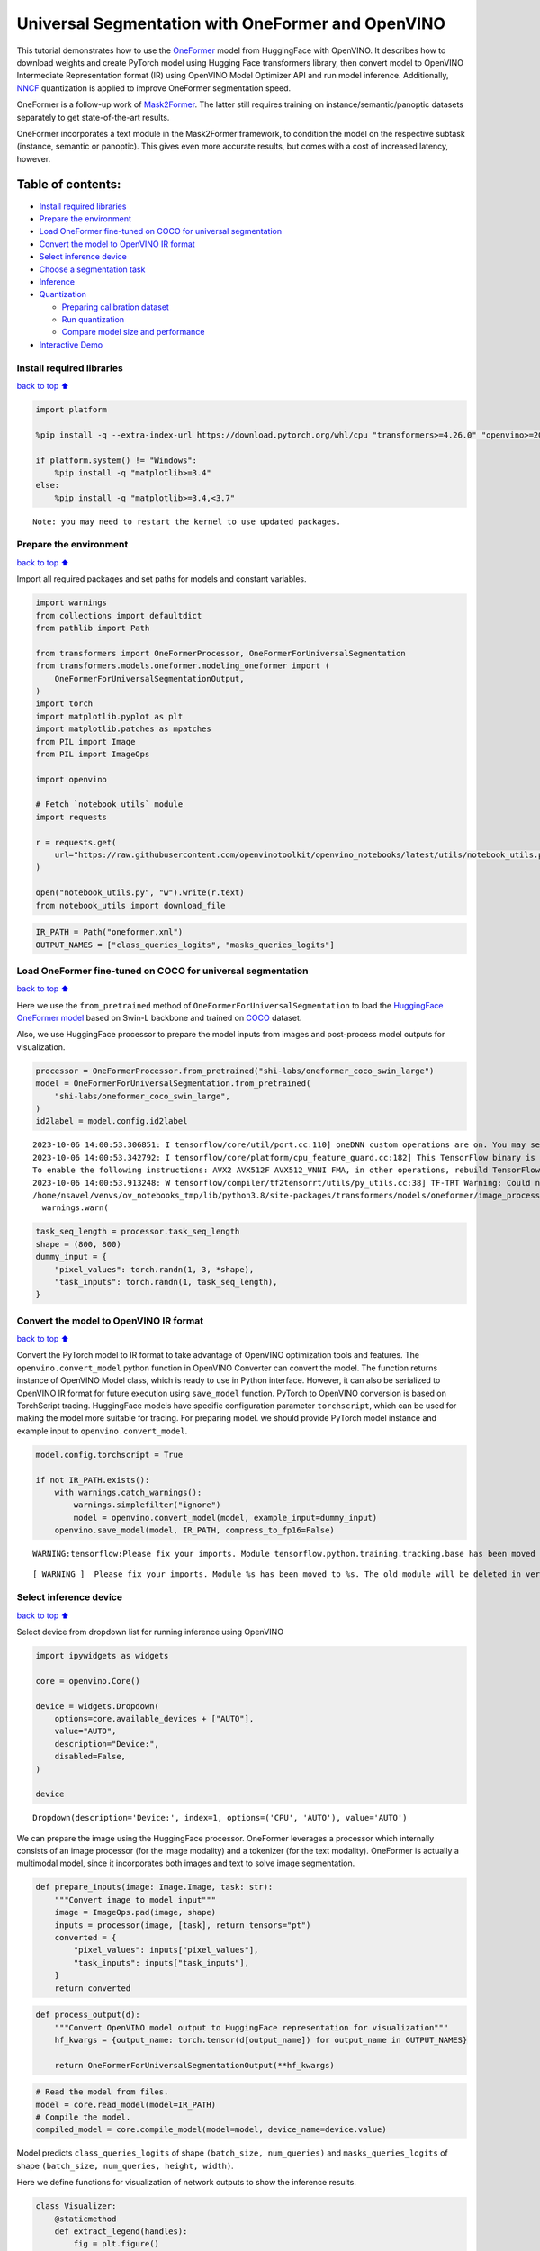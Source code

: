 Universal Segmentation with OneFormer and OpenVINO
==================================================

This tutorial demonstrates how to use the
`OneFormer <https://arxiv.org/abs/2211.06220>`__ model from HuggingFace
with OpenVINO. It describes how to download weights and create PyTorch
model using Hugging Face transformers library, then convert model to
OpenVINO Intermediate Representation format (IR) using OpenVINO Model
Optimizer API and run model inference. Additionally,
`NNCF <https://github.com/openvinotoolkit/nncf/>`__ quantization is
applied to improve OneFormer segmentation speed.

|image0|

OneFormer is a follow-up work of
`Mask2Former <https://arxiv.org/abs/2112.01527>`__. The latter still
requires training on instance/semantic/panoptic datasets separately to
get state-of-the-art results.

OneFormer incorporates a text module in the Mask2Former framework, to
condition the model on the respective subtask (instance, semantic or
panoptic). This gives even more accurate results, but comes with a cost
of increased latency, however.

.. |image0| image:: https://huggingface.co/datasets/huggingface/documentation-images/resolve/main/transformers/model_doc/oneformer_architecture.png

Table of contents:
^^^^^^^^^^^^^^^^^^

-  `Install required libraries <#install-required-libraries>`__
-  `Prepare the environment <#prepare-the-environment>`__
-  `Load OneFormer fine-tuned on COCO for universal
   segmentation <#load-oneformer-fine-tuned-on-coco-for-universal-segmentation>`__
-  `Convert the model to OpenVINO IR
   format <#convert-the-model-to-openvino-ir-format>`__
-  `Select inference device <#select-inference-device>`__
-  `Choose a segmentation task <#choose-a-segmentation-task>`__
-  `Inference <#inference>`__
-  `Quantization <#quantization>`__

   -  `Preparing calibration dataset <#preparing-calibration-dataset>`__
   -  `Run quantization <#run-quantization>`__
   -  `Compare model size and
      performance <#compare-model-size-and-performance>`__

-  `Interactive Demo <#interactive-demo>`__

Install required libraries
--------------------------

`back to top ⬆️ <#table-of-contents>`__

.. code:: ipython3

    import platform
    
    %pip install -q --extra-index-url https://download.pytorch.org/whl/cpu "transformers>=4.26.0" "openvino>=2023.1.0" "nncf>=2.7.0" "gradio>=4.19" "torch>=2.1" scipy ipywidgets Pillow tqdm
    
    if platform.system() != "Windows":
        %pip install -q "matplotlib>=3.4"
    else:
        %pip install -q "matplotlib>=3.4,<3.7"


.. parsed-literal::

    Note: you may need to restart the kernel to use updated packages.


Prepare the environment
-----------------------

`back to top ⬆️ <#table-of-contents>`__

Import all required packages and set paths for models and constant
variables.

.. code:: ipython3

    import warnings
    from collections import defaultdict
    from pathlib import Path
    
    from transformers import OneFormerProcessor, OneFormerForUniversalSegmentation
    from transformers.models.oneformer.modeling_oneformer import (
        OneFormerForUniversalSegmentationOutput,
    )
    import torch
    import matplotlib.pyplot as plt
    import matplotlib.patches as mpatches
    from PIL import Image
    from PIL import ImageOps
    
    import openvino
    
    # Fetch `notebook_utils` module
    import requests
    
    r = requests.get(
        url="https://raw.githubusercontent.com/openvinotoolkit/openvino_notebooks/latest/utils/notebook_utils.py",
    )
    
    open("notebook_utils.py", "w").write(r.text)
    from notebook_utils import download_file

.. code:: ipython3

    IR_PATH = Path("oneformer.xml")
    OUTPUT_NAMES = ["class_queries_logits", "masks_queries_logits"]

Load OneFormer fine-tuned on COCO for universal segmentation
------------------------------------------------------------

`back to top ⬆️ <#table-of-contents>`__

Here we use the ``from_pretrained`` method of
``OneFormerForUniversalSegmentation`` to load the `HuggingFace OneFormer
model <https://huggingface.co/docs/transformers/model_doc/oneformer>`__
based on Swin-L backbone and trained on
`COCO <https://cocodataset.org/>`__ dataset.

Also, we use HuggingFace processor to prepare the model inputs from
images and post-process model outputs for visualization.

.. code:: ipython3

    processor = OneFormerProcessor.from_pretrained("shi-labs/oneformer_coco_swin_large")
    model = OneFormerForUniversalSegmentation.from_pretrained(
        "shi-labs/oneformer_coco_swin_large",
    )
    id2label = model.config.id2label


.. parsed-literal::

    2023-10-06 14:00:53.306851: I tensorflow/core/util/port.cc:110] oneDNN custom operations are on. You may see slightly different numerical results due to floating-point round-off errors from different computation orders. To turn them off, set the environment variable `TF_ENABLE_ONEDNN_OPTS=0`.
    2023-10-06 14:00:53.342792: I tensorflow/core/platform/cpu_feature_guard.cc:182] This TensorFlow binary is optimized to use available CPU instructions in performance-critical operations.
    To enable the following instructions: AVX2 AVX512F AVX512_VNNI FMA, in other operations, rebuild TensorFlow with the appropriate compiler flags.
    2023-10-06 14:00:53.913248: W tensorflow/compiler/tf2tensorrt/utils/py_utils.cc:38] TF-TRT Warning: Could not find TensorRT
    /home/nsavel/venvs/ov_notebooks_tmp/lib/python3.8/site-packages/transformers/models/oneformer/image_processing_oneformer.py:427: FutureWarning: The `reduce_labels` argument is deprecated and will be removed in v4.27. Please use `do_reduce_labels` instead.
      warnings.warn(


.. code:: ipython3

    task_seq_length = processor.task_seq_length
    shape = (800, 800)
    dummy_input = {
        "pixel_values": torch.randn(1, 3, *shape),
        "task_inputs": torch.randn(1, task_seq_length),
    }

Convert the model to OpenVINO IR format
---------------------------------------

`back to top ⬆️ <#table-of-contents>`__

Convert the PyTorch model to IR format to take advantage of OpenVINO
optimization tools and features. The ``openvino.convert_model`` python
function in OpenVINO Converter can convert the model. The function
returns instance of OpenVINO Model class, which is ready to use in
Python interface. However, it can also be serialized to OpenVINO IR
format for future execution using ``save_model`` function. PyTorch to
OpenVINO conversion is based on TorchScript tracing. HuggingFace models
have specific configuration parameter ``torchscript``, which can be used
for making the model more suitable for tracing. For preparing model. we
should provide PyTorch model instance and example input to
``openvino.convert_model``.

.. code:: ipython3

    model.config.torchscript = True
    
    if not IR_PATH.exists():
        with warnings.catch_warnings():
            warnings.simplefilter("ignore")
            model = openvino.convert_model(model, example_input=dummy_input)
        openvino.save_model(model, IR_PATH, compress_to_fp16=False)


.. parsed-literal::

    WARNING:tensorflow:Please fix your imports. Module tensorflow.python.training.tracking.base has been moved to tensorflow.python.trackable.base. The old module will be deleted in version 2.11.


.. parsed-literal::

    [ WARNING ]  Please fix your imports. Module %s has been moved to %s. The old module will be deleted in version %s.


Select inference device
-----------------------

`back to top ⬆️ <#table-of-contents>`__

Select device from dropdown list for running inference using OpenVINO

.. code:: ipython3

    import ipywidgets as widgets
    
    core = openvino.Core()
    
    device = widgets.Dropdown(
        options=core.available_devices + ["AUTO"],
        value="AUTO",
        description="Device:",
        disabled=False,
    )
    
    device




.. parsed-literal::

    Dropdown(description='Device:', index=1, options=('CPU', 'AUTO'), value='AUTO')



We can prepare the image using the HuggingFace processor. OneFormer
leverages a processor which internally consists of an image processor
(for the image modality) and a tokenizer (for the text modality).
OneFormer is actually a multimodal model, since it incorporates both
images and text to solve image segmentation.

.. code:: ipython3

    def prepare_inputs(image: Image.Image, task: str):
        """Convert image to model input"""
        image = ImageOps.pad(image, shape)
        inputs = processor(image, [task], return_tensors="pt")
        converted = {
            "pixel_values": inputs["pixel_values"],
            "task_inputs": inputs["task_inputs"],
        }
        return converted

.. code:: ipython3

    def process_output(d):
        """Convert OpenVINO model output to HuggingFace representation for visualization"""
        hf_kwargs = {output_name: torch.tensor(d[output_name]) for output_name in OUTPUT_NAMES}
    
        return OneFormerForUniversalSegmentationOutput(**hf_kwargs)

.. code:: ipython3

    # Read the model from files.
    model = core.read_model(model=IR_PATH)
    # Compile the model.
    compiled_model = core.compile_model(model=model, device_name=device.value)

Model predicts ``class_queries_logits`` of shape
``(batch_size, num_queries)`` and ``masks_queries_logits`` of shape
``(batch_size, num_queries, height, width)``.

Here we define functions for visualization of network outputs to show
the inference results.

.. code:: ipython3

    class Visualizer:
        @staticmethod
        def extract_legend(handles):
            fig = plt.figure()
            fig.legend(handles=handles, ncol=len(handles) // 20 + 1, loc="center")
            fig.tight_layout()
            return fig
    
        @staticmethod
        def predicted_semantic_map_to_figure(predicted_map):
            segmentation = predicted_map[0]
            # get the used color map
            viridis = plt.get_cmap("viridis", max(1, torch.max(segmentation)))
            # get all the unique numbers
            labels_ids = torch.unique(segmentation).tolist()
            fig, ax = plt.subplots()
            ax.imshow(segmentation)
            ax.set_axis_off()
            handles = []
            for label_id in labels_ids:
                label = id2label[label_id]
                color = viridis(label_id)
                handles.append(mpatches.Patch(color=color, label=label))
            fig_legend = Visualizer.extract_legend(handles=handles)
            fig.tight_layout()
            return fig, fig_legend
    
        @staticmethod
        def predicted_instance_map_to_figure(predicted_map):
            segmentation = predicted_map[0]["segmentation"]
            segments_info = predicted_map[0]["segments_info"]
            # get the used color map
            viridis = plt.get_cmap("viridis", max(torch.max(segmentation), 1))
            fig, ax = plt.subplots()
            ax.imshow(segmentation)
            ax.set_axis_off()
            instances_counter = defaultdict(int)
            handles = []
            # for each segment, draw its legend
            for segment in segments_info:
                segment_id = segment["id"]
                segment_label_id = segment["label_id"]
                segment_label = id2label[segment_label_id]
                label = f"{segment_label}-{instances_counter[segment_label_id]}"
                instances_counter[segment_label_id] += 1
                color = viridis(segment_id)
                handles.append(mpatches.Patch(color=color, label=label))
    
            fig_legend = Visualizer.extract_legend(handles)
            fig.tight_layout()
            return fig, fig_legend
    
        @staticmethod
        def predicted_panoptic_map_to_figure(predicted_map):
            segmentation = predicted_map[0]["segmentation"]
            segments_info = predicted_map[0]["segments_info"]
            # get the used color map
            viridis = plt.get_cmap("viridis", max(torch.max(segmentation), 1))
            fig, ax = plt.subplots()
            ax.imshow(segmentation)
            ax.set_axis_off()
            instances_counter = defaultdict(int)
            handles = []
            # for each segment, draw its legend
            for segment in segments_info:
                segment_id = segment["id"]
                segment_label_id = segment["label_id"]
                segment_label = id2label[segment_label_id]
                label = f"{segment_label}-{instances_counter[segment_label_id]}"
                instances_counter[segment_label_id] += 1
                color = viridis(segment_id)
                handles.append(mpatches.Patch(color=color, label=label))
    
            fig_legend = Visualizer.extract_legend(handles)
            fig.tight_layout()
            return fig, fig_legend
    
        @staticmethod
        def figures_to_images(fig, fig_legend, name_suffix=""):
            seg_filename, leg_filename = (
                f"segmentation{name_suffix}.png",
                f"legend{name_suffix}.png",
            )
            fig.savefig(seg_filename, bbox_inches="tight")
            fig_legend.savefig(leg_filename, bbox_inches="tight")
            segmentation = Image.open(seg_filename)
            legend = Image.open(leg_filename)
            return segmentation, legend

.. code:: ipython3

    def segment(model, img: Image.Image, task: str):
        """
        Apply segmentation on an image.
    
        Args:
            img: Input image. It will be resized to 800x800.
            task: String describing the segmentation task. Supported values are: "semantic", "instance" and "panoptic".
        Returns:
            Tuple[Figure, Figure]: Segmentation map and legend charts.
        """
        if img is None:
            raise gr.Error("Please load the image or use one from the examples list")
        inputs = prepare_inputs(img, task)
        outputs = model(inputs)
        hf_output = process_output(outputs)
        predicted_map = getattr(processor, f"post_process_{task}_segmentation")(hf_output, target_sizes=[img.size[::-1]])
        return getattr(Visualizer, f"predicted_{task}_map_to_figure")(predicted_map)

.. code:: ipython3

    image = download_file("http://images.cocodataset.org/val2017/000000439180.jpg", "sample.jpg")
    image = Image.open("sample.jpg")
    image



.. parsed-literal::

    sample.jpg:   0%|          | 0.00/194k [00:00<?, ?B/s]




.. image:: oneformer-segmentation-with-output_files/oneformer-segmentation-with-output_23_1.png



Choose a segmentation task
--------------------------

`back to top ⬆️ <#table-of-contents>`__

.. code:: ipython3

    from ipywidgets import Dropdown
    
    task = Dropdown(options=["semantic", "instance", "panoptic"], value="semantic")
    task




.. parsed-literal::

    Dropdown(options=('semantic', 'instance', 'panoptic'), value='semantic')



Inference
---------

`back to top ⬆️ <#table-of-contents>`__

.. code:: ipython3

    import matplotlib
    
    matplotlib.use("Agg")  # disable showing figures
    
    
    def stack_images_horizontally(img1: Image, img2: Image):
        res = Image.new("RGB", (img1.width + img2.width, max(img1.height, img2.height)), (255, 255, 255))
        res.paste(img1, (0, 0))
        res.paste(img2, (img1.width, 0))
        return res
    
    
    segmentation_fig, legend_fig = segment(compiled_model, image, task.value)
    segmentation_image, legend_image = Visualizer.figures_to_images(segmentation_fig, legend_fig)
    plt.close("all")
    prediction = stack_images_horizontally(segmentation_image, legend_image)
    prediction




.. image:: oneformer-segmentation-with-output_files/oneformer-segmentation-with-output_27_0.png



Quantization
------------

`back to top ⬆️ <#table-of-contents>`__

`NNCF <https://github.com/openvinotoolkit/nncf/>`__ enables
post-training quantization by adding quantization layers into model
graph and then using a subset of the training dataset to initialize the
parameters of these additional quantization layers. Quantized operations
are executed in ``INT8`` instead of ``FP32``/``FP16`` making model
inference faster.

The optimization process contains the following steps: 1. Create a
calibration dataset for quantization. 2. Run ``nncf.quantize()`` to
obtain quantized model. 3. Serialize the ``INT8`` model using
``openvino.save_model()`` function.

   Note: Quantization is time and memory consuming operation. Running
   quantization code below may take some time.

Please select below whether you would like to run quantization to
improve model inference speed.

.. code:: ipython3

    compiled_quantized_model = None
    
    to_quantize = widgets.Checkbox(
        value=False,
        description="Quantization",
        disabled=False,
    )
    
    to_quantize




.. parsed-literal::

    Checkbox(value=True, description='Quantization')



Let’s load skip magic extension to skip quantization if to_quantize is
not selected

.. code:: ipython3

    # Fetch `skip_kernel_extension` module
    r = requests.get(
        url="https://raw.githubusercontent.com/openvinotoolkit/openvino_notebooks/latest/utils/skip_kernel_extension.py",
    )
    open("skip_kernel_extension.py", "w").write(r.text)
    
    %load_ext skip_kernel_extension

Preparing calibration dataset
~~~~~~~~~~~~~~~~~~~~~~~~~~~~~

`back to top ⬆️ <#table-of-contents>`__

We use images from
`COCO128 <https://www.kaggle.com/datasets/ultralytics/coco128>`__
dataset as calibration samples.

.. code:: ipython3

    %%skip not $to_quantize.value
    
    import nncf
    import torch.utils.data as data
    
    from zipfile import ZipFile
    
    DATA_URL = "https://ultralytics.com/assets/coco128.zip"
    OUT_DIR = Path('.')
    
    
    class COCOLoader(data.Dataset):
        def __init__(self, images_path):
            self.images = list(Path(images_path).iterdir())
    
        def __getitem__(self, index):
            image = Image.open(self.images[index])
            if image.mode == 'L':
                rgb_image = Image.new("RGB", image.size)
                rgb_image.paste(image)
                image = rgb_image
            return image
    
        def __len__(self):
            return len(self.images)
    
    
    def download_coco128_dataset():
        download_file(DATA_URL, directory=OUT_DIR, show_progress=True)
        if not (OUT_DIR / "coco128/images/train2017").exists():
            with ZipFile('coco128.zip' , "r") as zip_ref:
                zip_ref.extractall(OUT_DIR)
        coco_dataset = COCOLoader(OUT_DIR / 'coco128/images/train2017')
        return coco_dataset
    
    
    def transform_fn(image):
        # We quantize model in panoptic mode because it produces optimal results for both semantic and instance segmentation tasks
        inputs = prepare_inputs(image, "panoptic")
        return inputs
    
    
    coco_dataset = download_coco128_dataset()
    calibration_dataset = nncf.Dataset(coco_dataset, transform_fn)


.. parsed-literal::

    INFO:nncf:NNCF initialized successfully. Supported frameworks detected: torch, tensorflow, onnx, openvino



.. parsed-literal::

    coco128.zip:   0%|          | 0.00/6.66M [00:00<?, ?B/s]


Run quantization
~~~~~~~~~~~~~~~~

`back to top ⬆️ <#table-of-contents>`__

Below we call ``nncf.quantize()`` in order to apply quantization to
OneFormer model.

.. code:: ipython3

    %%skip not $to_quantize.value
    
    INT8_IR_PATH = Path(str(IR_PATH).replace(".xml", "_int8.xml"))
    
    if not INT8_IR_PATH.exists():
        quantized_model = nncf.quantize(
            model,
            calibration_dataset,
            model_type=nncf.parameters.ModelType.TRANSFORMER,
            subset_size=len(coco_dataset),
            # smooth_quant_alpha value of 0.5 was selected based on prediction quality visual examination
            advanced_parameters=nncf.AdvancedQuantizationParameters(smooth_quant_alpha=0.5))
        openvino.save_model(quantized_model, INT8_IR_PATH)
    else:
        quantized_model = core.read_model(INT8_IR_PATH)
    compiled_quantized_model = core.compile_model(model=quantized_model, device_name=device.value)


.. parsed-literal::

    Statistics collection: 100%|██████████████████████████████████████████████████████████████████████████████████████████████| 128/128 [03:55<00:00,  1.84s/it]
    Applying Smooth Quant: 100%|██████████████████████████████████████████████████████████████████████████████████████████████| 216/216 [00:18<00:00, 11.89it/s]


.. parsed-literal::

    INFO:nncf:105 ignored nodes was found by name in the NNCFGraph


.. parsed-literal::

    Statistics collection: 100%|██████████████████████████████████████████████████████████████████████████████████████████████| 128/128 [09:24<00:00,  4.41s/it]
    Applying Fast Bias correction: 100%|██████████████████████████████████████████████████████████████████████████████████████| 338/338 [03:20<00:00,  1.68it/s]


Let’s see quantized model prediction next to original model prediction.

.. code:: ipython3

    %%skip not $to_quantize.value
    
    from IPython.display import display
    
    image = Image.open("sample.jpg")
    segmentation_fig, legend_fig = segment(compiled_quantized_model, image, task.value)
    segmentation_image, legend_image = Visualizer.figures_to_images(segmentation_fig, legend_fig, name_suffix="_int8")
    plt.close("all")
    prediction_int8 = stack_images_horizontally(segmentation_image, legend_image)
    print("Original model prediction:")
    display(prediction)
    print("Quantized model prediction:")
    display(prediction_int8)


.. parsed-literal::

    Original model prediction:



.. image:: oneformer-segmentation-with-output_files/oneformer-segmentation-with-output_39_1.png


.. parsed-literal::

    Quantized model prediction:



.. image:: oneformer-segmentation-with-output_files/oneformer-segmentation-with-output_39_3.png


Compare model size and performance
~~~~~~~~~~~~~~~~~~~~~~~~~~~~~~~~~~

`back to top ⬆️ <#table-of-contents>`__

Below we compare original and quantized model footprint and inference
speed.

.. code:: ipython3

    %%skip not $to_quantize.value
    
    import time
    import numpy as np
    from tqdm.auto import tqdm
    
    INFERENCE_TIME_DATASET_SIZE = 30
    
    def calculate_compression_rate(model_path_ov, model_path_ov_int8):
        model_size_fp32 = model_path_ov.with_suffix(".bin").stat().st_size / 1024
        model_size_int8 = model_path_ov_int8.with_suffix(".bin").stat().st_size / 1024
        print("Model footprint comparison:")
        print(f"    * FP32 IR model size: {model_size_fp32:.2f} KB")
        print(f"    * INT8 IR model size: {model_size_int8:.2f} KB")
        return model_size_fp32, model_size_int8
    
    
    def calculate_call_inference_time(model):
        inference_time = []
        for i in tqdm(range(INFERENCE_TIME_DATASET_SIZE), desc="Measuring performance"):
            image = coco_dataset[i]
            start = time.perf_counter()
            segment(model, image, task.value)
            end = time.perf_counter()
            delta = end - start
            inference_time.append(delta)
        return np.median(inference_time)
    
    
    time_fp32 = calculate_call_inference_time(compiled_model)
    time_int8 = calculate_call_inference_time(compiled_quantized_model)
    
    model_size_fp32, model_size_int8 = calculate_compression_rate(IR_PATH, INT8_IR_PATH)
    
    print(f"Model footprint reduction: {model_size_fp32 / model_size_int8:.3f}")
    print(f"Performance speedup: {time_fp32 / time_int8:.3f}")



.. parsed-literal::

    Measuring performance:   0%|          | 0/30 [00:00<?, ?it/s]



.. parsed-literal::

    Measuring performance:   0%|          | 0/30 [00:00<?, ?it/s]


.. parsed-literal::

    Model footprint comparison:
        * FP32 IR model size: 899385.45 KB
        * INT8 IR model size: 237545.83 KB
    Model footprint reduction: 3.786
    Performance speedup: 1.260


Interactive Demo
----------------

`back to top ⬆️ <#table-of-contents>`__

.. code:: ipython3

    import time
    import gradio as gr
    
    quantized_model_present = compiled_quantized_model is not None
    
    
    def compile_model(device):
        global compiled_model
        global compiled_quantized_model
        compiled_model = core.compile_model(model=model, device_name=device)
        if quantized_model_present:
            compiled_quantized_model = core.compile_model(model=quantized_model, device_name=device)
    
    
    def segment_wrapper(image, task, run_quantized=False):
        current_model = compiled_quantized_model if run_quantized else compiled_model
    
        start_time = time.perf_counter()
        segmentation_fig, legend_fig = segment(current_model, image, task)
        end_time = time.perf_counter()
    
        name_suffix = "" if not quantized_model_present else "_int8" if run_quantized else "_fp32"
        segmentation_image, legend_image = Visualizer.figures_to_images(segmentation_fig, legend_fig, name_suffix=name_suffix)
        plt.close("all")
        result = stack_images_horizontally(segmentation_image, legend_image)
        return result, f"{end_time - start_time:.2f}"
    
    
    with gr.Blocks() as demo:
        with gr.Row():
            with gr.Column():
                inp_img = gr.Image(label="Image", type="pil")
                inp_task = gr.Radio(["semantic", "instance", "panoptic"], label="Task", value="semantic")
                inp_device = gr.Dropdown(label="Device", choices=core.available_devices + ["AUTO"], value="AUTO")
            with gr.Column():
                out_result = gr.Image(label="Result (Original)" if quantized_model_present else "Result")
                inference_time = gr.Textbox(label="Time (seconds)")
                out_result_quantized = gr.Image(label="Result (Quantized)", visible=quantized_model_present)
                inference_time_quantized = gr.Textbox(label="Time (seconds)", visible=quantized_model_present)
        run_button = gr.Button(value="Run")
        run_button.click(
            segment_wrapper,
            [inp_img, inp_task, gr.Number(0, visible=False)],
            [out_result, inference_time],
        )
        run_quantized_button = gr.Button(value="Run quantized", visible=quantized_model_present)
        run_quantized_button.click(
            segment_wrapper,
            [inp_img, inp_task, gr.Number(1, visible=False)],
            [out_result_quantized, inference_time_quantized],
        )
        gr.Examples(examples=[["sample.jpg", "semantic"]], inputs=[inp_img, inp_task])
    
        def on_device_change_begin():
            return (
                run_button.update(value="Changing device...", interactive=False),
                run_quantized_button.update(value="Changing device...", interactive=False),
                inp_device.update(interactive=False),
            )
    
        def on_device_change_end():
            return (
                run_button.update(value="Run", interactive=True),
                run_quantized_button.update(value="Run quantized", interactive=True),
                inp_device.update(interactive=True),
            )
    
        inp_device.change(on_device_change_begin, outputs=[run_button, run_quantized_button, inp_device]).then(compile_model, inp_device).then(
            on_device_change_end, outputs=[run_button, run_quantized_button, inp_device]
        )
    
    try:
        demo.launch(debug=False)
    except Exception:
        demo.launch(share=True, debug=False)
    # if you are launching remotely, specify server_name and server_port
    # demo.launch(server_name='your server name', server_port='server port in int')
    # Read more in the docs: https://gradio.app/docs/


.. parsed-literal::

    Running on local URL:  http://127.0.0.1:7860
    
    To create a public link, set `share=True` in `launch()`.







